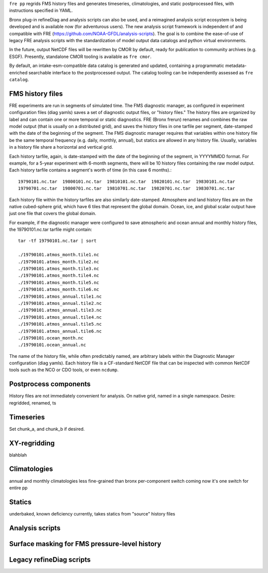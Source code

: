 ``fre pp`` regrids FMS history files and generates timeseries, climatologies, and static postprocessed files, with instructions specified in YAML.

Bronx plug-in refineDiag and analysis scripts can also be used, and a reimagined analysis script ecosystem is being developed and is available now (for adventurous users). The new analysis script framework is independent of and compatible with FRE (https://github.com/NOAA-GFDL/analysis-scripts). The goal is to combine the ease-of-use of legacy FRE analysis scripts with the standardization of model output data catalogs and python virtual environments.

In the future, output NetCDF files will be rewritten by CMOR by default, ready for publication to community archives (e.g. ESGF). Presently, standalone CMOR tooling is available as ``fre cmor``.

By default, an intake-esm-compatible data catalog is generated and updated, containing a programmatic metadata-enriched searchable interface to the postprocessed output. The catalog tooling can be independently assessed as ``fre catalog``.

FMS history files
-----------------
FRE experiments are run in segments of simulated time. The FMS diagnostic manager, as configured in
experiment configuration files (diag yamls) saves a set of diagnostic output files, or "history files."
The history files are organized by label and can contain one or more temporal or static diagnostics.
FRE (Bronx frerun) renames and combines the raw model output (that is usually on a distributed grid),
and saves the history files in one tarfile per segment, date-stamped with the date of the beginning of the segment.
The FMS diagnostic manager requires
that variables within one history file be the same temporal frequency (e.g. daily, monthly, annual),
but statics are allowed in any history file. Usually, variables in a history file
share a horizontal and vertical grid.

Each history tarfile, again, is date-stamped with the date of the beginning of the segment, in YYYYMMDD format.
For example, for a 5-year experiment with 6-month segments, there will be 10 history files containing the
raw model output. Each history tarfile contains a segment's worth of time (in this case 6 months).::

  19790101.nc.tar  19800101.nc.tar  19810101.nc.tar  19820101.nc.tar  19830101.nc.tar
  19790701.nc.tar  19800701.nc.tar  19810701.nc.tar  19820701.nc.tar  19830701.nc.tar

Each history file within the history tarfiles are also similarly date-stamped. Atmosphere and land history files
are on the native cubed-sphere grid, which have 6 tiles that represent the global domain. Ocean, ice, and
global scalar output have just one file that covers the global domain.

For example, if the diagnostic manager were configured to save atmospheric and ocean annual and monthly history files,
the 19790101.nc.tar tarfile might contain::

  tar -tf 19790101.nc.tar | sort

  ./19790101.atmos_month.tile1.nc
  ./19790101.atmos_month.tile2.nc
  ./19790101.atmos_month.tile3.nc
  ./19790101.atmos_month.tile4.nc
  ./19790101.atmos_month.tile5.nc
  ./19790101.atmos_month.tile6.nc
  ./19790101.atmos_annual.tile1.nc
  ./19790101.atmos_annual.tile2.nc
  ./19790101.atmos_annual.tile3.nc
  ./19790101.atmos_annual.tile4.nc
  ./19790101.atmos_annual.tile5.nc
  ./19790101.atmos_annual.tile6.nc
  ./19790101.ocean_month.nc
  ./19790101.ocean_annual.nc

The name of the history file, while often predictably named, are arbitrary labels within the Diagnostic Manager configuration
(diag yamls). Each history file is a CF-standard NetCDF file that can be inspected with common NetCDF tools such as the NCO or CDO tools, or even ``ncdump``.

Postprocess components
----------------------
History files are not immediately convenient for analysis.
On native grid, named in a single namespace.
Desire: regridded, renamed, ts

Timeseries
----------
Set chunk_a, and chunk_b if desired.

XY-regridding
-------------
blahblah

Climatologies
-------------
annual and monthly climatologies
less fine-grained than bronx
per-component switch coming
now it's one switch for entire pp

Statics
-------
underbaked, known deficiency
currently, takes statics from "source" history files

Analysis scripts
----------------

Surface masking for FMS pressure-level history
----------------------------------------------

Legacy refineDiag scripts
-------------------------
